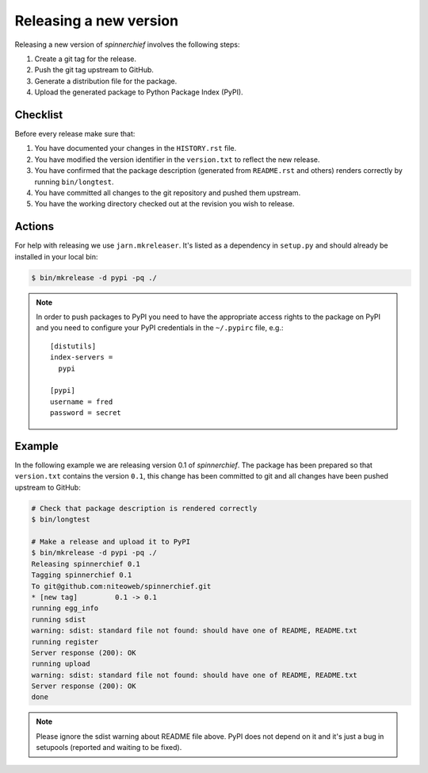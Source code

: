 .. _releasing_a_new_version:

=======================
Releasing a new version
=======================

Releasing a new version of `spinnerchief` involves the following steps:

#. Create a git tag for the release.
#. Push the git tag upstream to GitHub.
#. Generate a distribution file for the package.
#. Upload the generated package to Python Package Index (PyPI).


Checklist
=========

Before every release make sure that:

#. You have documented your changes in the ``HISTORY.rst`` file.

#. You have modified the version identifier in the ``version.txt`` to reflect
   the new release.

#. You have confirmed that the package description (generated from
   ``README.rst`` and others) renders correctly by running ``bin/longtest``.

#. You have committed all changes to the git repository and pushed them
   upstream.

#. You have the working directory checked out at the revision you wish to
   release.


Actions
=======

For help with releasing we use ``jarn.mkreleaser``. It's listed as a dependency
in ``setup.py`` and should already be installed in your local bin:

.. sourcecode:: bash

    $ bin/mkrelease -d pypi -pq ./

.. note::
  In order to push packages to PyPI you need to have the appropriate access
  rights to the package on PyPI and you need to configure your PyPI credentials
  in the ``~/.pypirc`` file, e.g.::

    [distutils]
    index-servers =
      pypi

    [pypi]
    username = fred
    password = secret


Example
=======

In the following example we are releasing version 0.1 of `spinnerchief`. The
package has been prepared so that ``version.txt`` contains the version ``0.1``,
this change has been committed to git and all changes have been pushed
upstream to GitHub:

.. sourcecode:: bash

  # Check that package description is rendered correctly
  $ bin/longtest

  # Make a release and upload it to PyPI
  $ bin/mkrelease -d pypi -pq ./
  Releasing spinnerchief 0.1
  Tagging spinnerchief 0.1
  To git@github.com:niteoweb/spinnerchief.git
  * [new tag]         0.1 -> 0.1
  running egg_info
  running sdist
  warning: sdist: standard file not found: should have one of README, README.txt
  running register
  Server response (200): OK
  running upload
  warning: sdist: standard file not found: should have one of README, README.txt
  Server response (200): OK
  done

.. note::
  Please ignore the sdist warning about README file above. PyPI does not depend
  on it and it's just a bug in setupools (reported and waiting to be fixed).
